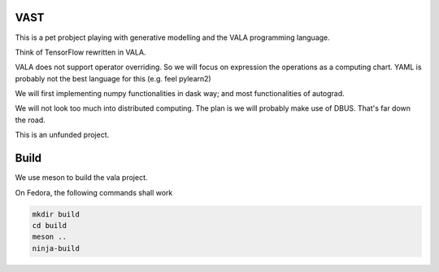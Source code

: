 VAST
====

This is a pet probject playing with generative modelling and the VALA programming language.

Think of TensorFlow rewritten in VALA.

VALA does not support operator overriding. So we will focus on expression the operations
as a computing chart. YAML is probably not the best language for this (e.g. feel pylearn2)

We will first implementing numpy functionalities in dask way; and most functionalities
of autograd.

We will not look too much into distributed computing. The plan is we will probably
make use of DBUS. That's far down the road.

This is an unfunded project.

Build
=====

We use meson to build the vala project.

On Fedora, the following commands shall work

.. code::

    mkdir build
    cd build
    meson ..
    ninja-build

